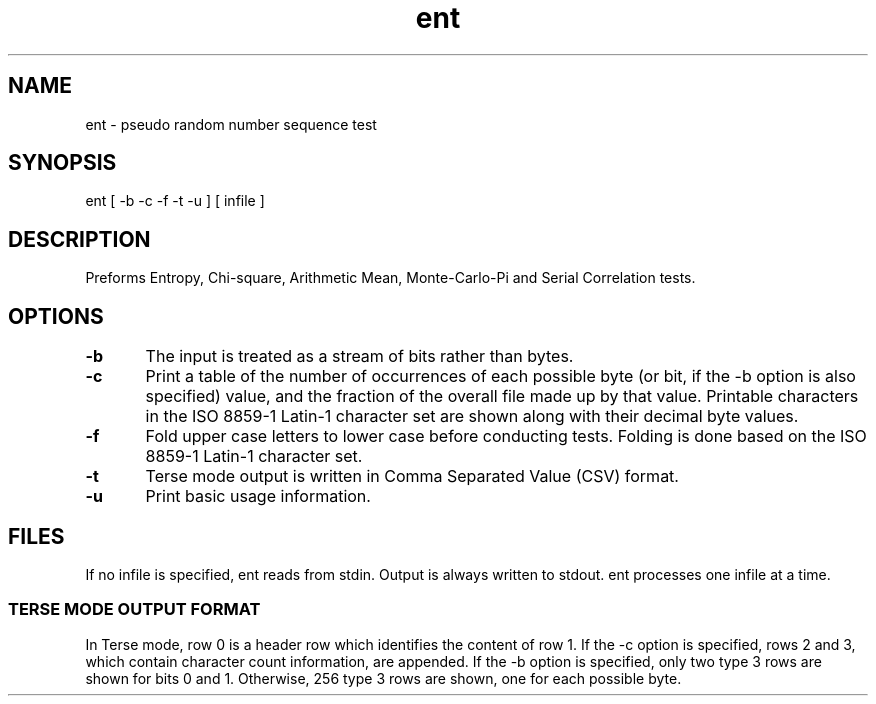 .\" $OpenBSD: ent.1,v 1.1.1.1 2009/09/06 11:15:00 sthen Exp $
.TH ent

.SH NAME
ent - pseudo random number sequence test

.SH SYNOPSIS
ent [ -b -c -f -t -u ] [ infile ]

.SH DESCRIPTION

Preforms Entropy, Chi-square, Arithmetic Mean, Monte-Carlo-Pi and Serial Correlation tests. 

.SH OPTIONS

.B -b
	The input is treated as a stream of bits rather than bytes.

.B -c
	Print a table of the number of occurrences of each possible byte (or bit, if the -b option is also specified) value, and the fraction of the overall file made up by that value. Printable characters in the ISO 8859-1 Latin-1 character set are shown along with their decimal byte values.

.B -f
	Fold upper case letters to lower case before conducting tests. Folding is done based on the ISO 8859-1 Latin-1 character set.

.B -t
	Terse mode output is written in Comma Separated Value (CSV) format.

.B -u
	Print basic usage information.

.SH FILES

If no infile is specified, ent reads from stdin. Output is always written to stdout. ent processes one infile at a time.

.SS TERSE MODE OUTPUT FORMAT

In Terse mode, row 0 is a header row which identifies the content of row 1. If the -c option is specified, rows 2 and 3, which contain character count information, are appended. If the -b option is specified, only two type 3 rows are shown for bits 0 and 1. Otherwise, 256 type 3 rows are shown, one for each possible byte.
